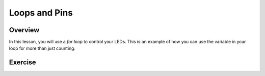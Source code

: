 Loops and Pins
===========

Overview
--------

In this lesson, you will use a *for loop* to control your LEDs. This is an example of how you can use the variable in your loop for more than just counting.

Exercise
---------


